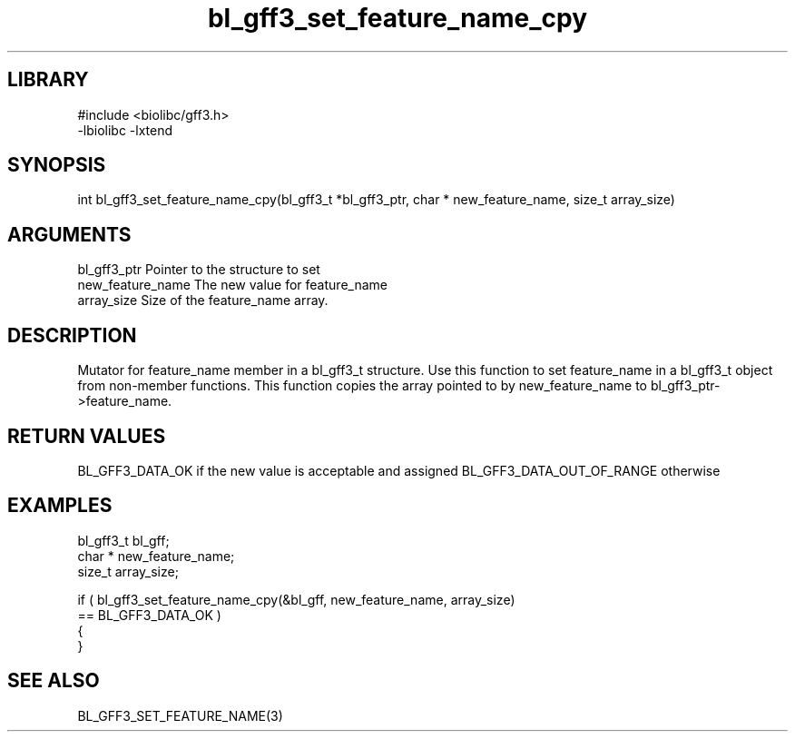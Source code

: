 \" Generated by c2man from bl_gff3_set_feature_name_cpy.c
.TH bl_gff3_set_feature_name_cpy 3

.SH LIBRARY
\" Indicate #includes, library name, -L and -l flags
.nf
.na
#include <biolibc/gff3.h>
-lbiolibc -lxtend
.ad
.fi

\" Convention:
\" Underline anything that is typed verbatim - commands, etc.
.SH SYNOPSIS
.nf
.na
int     bl_gff3_set_feature_name_cpy(bl_gff3_t *bl_gff3_ptr, char * new_feature_name, size_t array_size)
.ad
.fi

.SH ARGUMENTS
.nf
.na
bl_gff3_ptr      Pointer to the structure to set
new_feature_name The new value for feature_name
array_size      Size of the feature_name array.
.ad
.fi

.SH DESCRIPTION

Mutator for feature_name member in a bl_gff3_t structure.
Use this function to set feature_name in a bl_gff3_t object
from non-member functions.  This function copies the array pointed to
by new_feature_name to bl_gff3_ptr->feature_name.

.SH RETURN VALUES

BL_GFF3_DATA_OK if the new value is acceptable and assigned
BL_GFF3_DATA_OUT_OF_RANGE otherwise

.SH EXAMPLES
.nf
.na

bl_gff3_t        bl_gff;
char *          new_feature_name;
size_t          array_size;

if ( bl_gff3_set_feature_name_cpy(&bl_gff, new_feature_name, array_size)
        == BL_GFF3_DATA_OK )
{
}
.ad
.fi

.SH SEE ALSO

BL_GFF3_SET_FEATURE_NAME(3)

